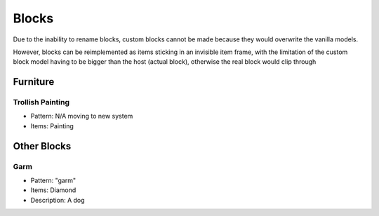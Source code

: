 Blocks
***************************************

Due to the inability to rename blocks, custom blocks cannot be made because they would overwrite the vanilla models.

However, blocks can be reimplemented as items sticking in an invisible item frame, with the limitation of the custom block model having to be bigger than the host (actual block), otherwise the real block would clip through

Furniture
==========

Trollish Painting
~~~~~~~~~~
* Pattern: N/A moving to new system
* Items: Painting

Other Blocks
==========

Garm
~~~~~~~~~~
* Pattern: "garm"
* Items: Diamond
* Description: A dog

